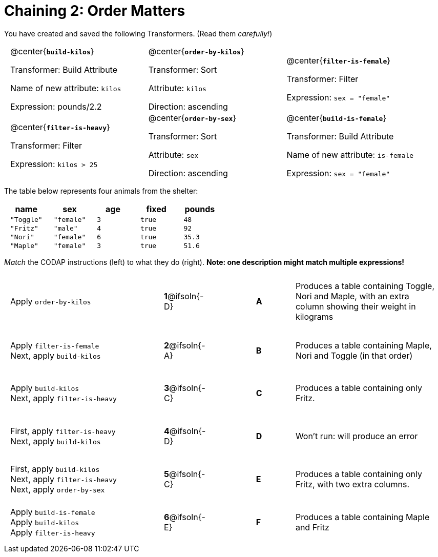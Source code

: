 = Chaining 2: Order Matters

++++
<style>
.matching { height: 5.5in; }
.matching tr { height: 0.65in; }
.transformers p {min-height: 1rem !important; }
.center { padding: 0; }
table tr td { padding: 0 0.625rem; }
</style>
++++

You have created and saved the following Transformers. (Read them _carefully!_)

[.transformers, cols="5,5,5"]
|===
|@center{*`build-kilos`*}

Transformer: Build Attribute

Name of new attribute: `kilos`

Expression: pounds/2.2

|@center{*`order-by-kilos`*}

Transformer: Sort

Attribute: `kilos`

Direction: ascending

|@center{*`filter-is-female`*}

Transformer: Filter

Expression: `sex = "female"`

|@center{*`filter-is-heavy`*}

Transformer: Filter

Expression: `kilos > 25`

|@center{*`order-by-sex`*}

Transformer: Sort

Attribute: `sex`

Direction: ascending

|@center{*`build-is-female`*}

Transformer: Build Attribute

Name of new attribute: `is-female`

Expression: `sex = "female"`

|===

The table below represents four animals from the shelter:

[cols='5',options="header"]
|===
| name        | sex       | age   | fixed   | pounds
| `"Toggle"`  | `"female"`| `3`   | `true`  | `48`
| `"Fritz"`   | `"male"`  | `4`   | `true`  | `92`
| `"Nori"`    | `"female"`| `6`   | `true`  | `35.3`
| `"Maple"`   | `"female"`| `3`   | `true`  | `51.6`

|===

_Match_ the CODAP instructions (left) to what they do (right). *Note: one description might match multiple expressions!*

[.matching, cols=".^4a, ^.^1a, 1, ^.^1a, .^4a",stripes="none",grid="none",frame="none"]
|===

| Apply `order-by-kilos`
|*1*@ifsoln{-D} ||*A*
| Produces a table containing Toggle, Nori and Maple, with an extra column showing their weight in kilograms

| Apply `filter-is-female` +
Next, apply `build-kilos`
|*2*@ifsoln{-A} ||*B*
| Produces a table containing Maple, Nori and Toggle (in that order)
| Apply `build-kilos` +
Next, apply `filter-is-heavy`
|*3*@ifsoln{-C} ||*C*
| Produces a table containing only Fritz.
| First, apply `filter-is-heavy` +
Next, apply `build-kilos`
|*4*@ifsoln{-D}||*D*
| Won’t run: will produce an error

| First, apply `build-kilos` +
Next, apply `filter-is-heavy` +
Next, apply `order-by-sex`
|*5*@ifsoln{-C} ||*E*
| Produces a table containing only Fritz, with two extra columns.

| Apply `build-is-female` +
Apply `build-kilos` +
Apply `filter-is-heavy`
|*6*@ifsoln{-E} ||*F*
| Produces a table containing Maple and Fritz
|===
